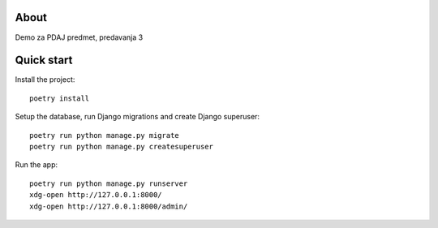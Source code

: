 About
=====

Demo za PDAJ predmet, predavanja 3

Quick start
===========

Install the project::

    poetry install

Setup the database, run Django migrations and create Django superuser::

    poetry run python manage.py migrate
    poetry run python manage.py createsuperuser

Run the app::

    poetry run python manage.py runserver
    xdg-open http://127.0.0.1:8000/
    xdg-open http://127.0.0.1:8000/admin/




